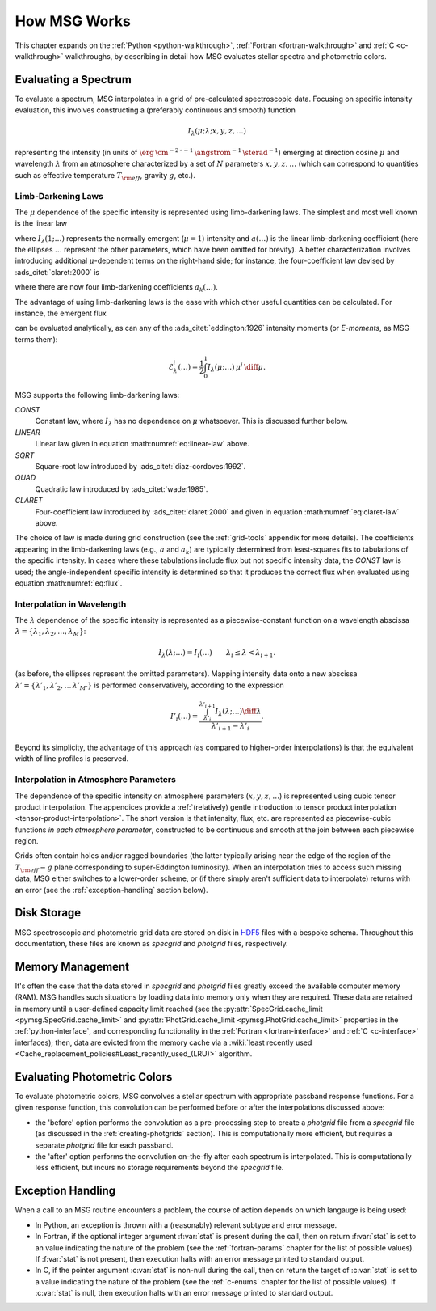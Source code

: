 .. _how-msg-works:

*************
How MSG Works
*************

This chapter expands on the :ref:`Python <python-walkthrough>`,
:ref:`Fortran <fortran-walkthrough>` and :ref:`C <c-walkthrough>`
walkthroughs, by describing in detail how MSG evaluates stellar
spectra and photometric colors.

Evaluating a Spectrum
=====================

To evaluate a spectrum, MSG interpolates in a grid of pre-calculated
spectroscopic data. Focusing on specific intensity evaluation, this
involves constructing a (preferably continuous and smooth) function

.. math::

   I_{\lambda}(\mu; \lambda; x, y, z, \ldots)

representing the intensity (in units of
:math:`\erg\,\cm^{-2}\,\second^{-1}\,\angstrom^{-1}\,\sterad^{-1}`)
emerging at direction cosine :math:`\mu` and wavelength
:math:`\lambda` from an atmosphere characterized by a set of :math:`N`
parameters :math:`x, y, z, \ldots` (which can correspond to quantities
such as effective temperature :math:`T_{\rm eff}`, gravity :math:`g`,
etc.).

.. _limb-darkening-laws:

Limb-Darkening Laws
-------------------

The :math:`\mu` dependence of the specific intensity is represented
using limb-darkening laws. The simplest and most well known is the linear law

.. math::
   :label: eq:linear-law

   \frac{I_{\lambda}(\mu; \ldots)}{I_{\lambda}(1; \ldots)} =
   1 - a (\ldots) \left[1 - \mu\right]

where :math:`I_{\lambda}(1; \ldots)` represents the normally emergent
(:math:`\mu=1`) intensity and :math:`a(\ldots)` is the linear
limb-darkening coefficient (here the ellipses :math:`\ldots` represent
the other parameters, which have been omitted for brevity). A better
characterization involves introducing additional :math:`\mu`-dependent
terms on the right-hand side; for instance, the four-coefficient law
devised by :ads_citet:`claret:2000` is

.. math::
   :label: eq:claret-law

   \frac{I_{\lambda}(\mu; \ldots)}{I_{\lambda}(1, \ldots)} = 1 - \sum_{k=1}^{4} a_{k}(\ldots) \left[1 - \mu^{k/2}\right],

where there are now four limb-darkening coefficients :math:`a_{k}(\ldots)`.

The advantage of using limb-darkening laws is the ease with which
other useful quantities can be calculated. For instance, the emergent
flux

.. math::
   :label: eq:flux

   F_{\lambda}(\ldots) = \int_{0}^{1} I_{\lambda}(\mu; \ldots) \, \mu \, \diff\mu

can be evaluated analytically, as can any of the
:ads_citet:`eddington:1926` intensity moments (or `E-moments`, as MSG
terms them):

.. math::

   \mathcal{E}^{i}_{\lambda}(\ldots) = \frac{1}{2} \int_{0}^{1} I_{\lambda}(\mu; \ldots) \, \mu^{i} \,\diff\mu.

MSG supports the following limb-darkening laws:

`CONST`
  Constant law, where :math:`I_{\lambda}` has no dependence on
  :math:`\mu` whatsoever. This is discussed further below.

`LINEAR`
  Linear law given in equation :math:numref:`eq:linear-law` above.

`SQRT`
  Square-root law introduced by :ads_citet:`diaz-cordoves:1992`.

`QUAD`
  Quadratic law introduced by :ads_citet:`wade:1985`.

`CLARET`
  Four-coefficient law introduced by :ads_citet:`claret:2000`
  and given in equation :math:numref:`eq:claret-law` above.

The choice of law is made during grid construction (see the
:ref:`grid-tools` appendix for more details). The coefficients
appearing in the limb-darkening laws (e.g., :math:`a` and
:math:`a_{k}`) are typically determined from least-squares fits to
tabulations of the specific intensity. In cases where these
tabulations include flux but not specific intensity data, the `CONST`
law is used; the angle-independent specific intensity is determined so
that it produces the correct flux when evaluated using equation
:math:numref:`eq:flux`.

Interpolation in Wavelength
---------------------------

The :math:`\lambda` dependence of the specific intensity is represented
as a piecewise-constant function on a wavelength abscissa :math:`\lambda =
\{\lambda_{1},\lambda_{2},\ldots,\lambda_{M}\}`:

.. math::

   I_{\lambda}(\lambda; \ldots) = I_{i}(\ldots) \qquad \lambda_{i} \leq \lambda < \lambda_{i+1}.

(as before, the ellipses represent the omitted parameters). Mapping
intensity data onto a new abscissa :math:`\lambda' =
\{\lambda'_{1},\lambda'_{2},\ldots\,\lambda'_{M'}\}` is performed
conservatively, according to the expression

.. math::

   I'_{i}(\ldots) = \frac{\int_{\lambda'_{i}}^{\lambda'_{i+1}} I_{\lambda}(\lambda; \ldots) \diff{\lambda}}{\lambda'_{i+1} - \lambda'_{i}}.

Beyond its simplicity, the advantage of this approach (as compared to
higher-order interpolations) is that the equivalent width of line
profiles is preserved.

Interpolation in Atmosphere Parameters
--------------------------------------

The dependence of the specific intensity on atmosphere parameters
(:math:`x, y, z, \ldots`) is represented using cubic tensor product
interpolation. The appendices provide a :ref:`(relatively) gentle
introduction to tensor product interpolation
<tensor-product-interpolation>`. The short version is that intensity,
flux, etc. are represented as piecewise-cubic functions `in each
atmosphere parameter`, constructed to be continuous and smooth at the
join between each piecewise region.

Grids often contain holes and/or ragged boundaries (the latter
typically arising near the edge of the region of the :math:`T_{\rm
eff}-g` plane corresponding to super-Eddington
luminosity). When an interpolation tries to access such missing data,
MSG either switches to a lower-order scheme, or (if there simply
aren't sufficient data to interpolate) returns with an error (see the
:ref:`exception-handling` section below).

Disk Storage
============

MSG spectroscopic and photometric grid data are stored on disk in
`HDF5 <https://www.hdfgroup.org/solutions/hdf5/>`__ files with a
bespoke schema. Throughout this documentation, these files are known
as `specgrid` and `photgrid` files, respectively.

.. _memory-management:

Memory Management
=================

It's often the case that the data stored in `specgrid` and `photgrid`
files greatly exceed the available computer memory (RAM). MSG handles
such situations by loading data into memory only when they are
required. These data are retained in memory until a user-defined
capacity limit reached (see the :py:attr:`SpecGrid.cache_limit
<pymsg.SpecGrid.cache_limit>` and :py:attr:`PhotGrid.cache_limit
<pymsg.PhotGrid.cache_limit>` properties in the
:ref:`python-interface`, and corresponding functionality in the
:ref:`Fortran <fortran-interface>` and :ref:`C <c-interface>`
interfaces); then, data are evicted from the memory cache via a
:wiki:`least recently used
<Cache_replacement_policies#Least_recently_used_(LRU)>`
algorithm.


.. _photometric-colors:

Evaluating Photometric Colors
=============================

To evaluate photometric colors, MSG convolves a stellar spectrum with
appropriate passband response functions. For a given response
function, this convolution can be performed before or after the
interpolations discussed above:

* the 'before' option performs the convolution as a pre-processing
  step to create a `photgrid` file from a `specgrid` file (as
  discussed in the :ref:`creating-photgrids` section). This is
  computationally more efficient, but requires a separate `photgrid`
  file for each passband.

* the 'after' option performs the convolution on-the-fly after each
  spectrum is interpolated. This is computationally less efficient,
  but incurs no storage requirements beyond the `specgrid` file.

.. _exception-handling:
  
Exception Handling
==================

When a call to an MSG routine encounters a problem, the course of
action depends on which langauge is being used:

* In Python, an exception is thrown with a (reasonably) relevant
  subtype and error message.

* In Fortran, if the optional integer argument :f:var:`stat` is present
  during the call, then on return :f:var:`stat` is set to an value
  indicating the nature of the problem (see the :ref:`fortran-params`
  chapter for the list of possible values). If :f:var:`stat`
  is not present, then execution halts with an error message
  printed to standard output.

* In C, if the pointer argument :c:var:`stat` is non-null during the
  call, then on return the target of :c:var:`stat` is set to a value
  indicating the nature of the problem (see the :ref:`c-enums` chapter
  for the list of possible values). If :c:var:`stat` is null, then
  execution halts with an error message printed to standard output.

